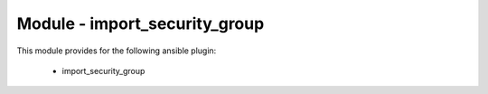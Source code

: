 ==============================
Module - import_security_group
==============================


This module provides for the following ansible plugin:

    * import_security_group


.. ansibleautoplugin::
   :module: plugins/modules/import_security_group.py
   :documentation: true
   :examples: true
